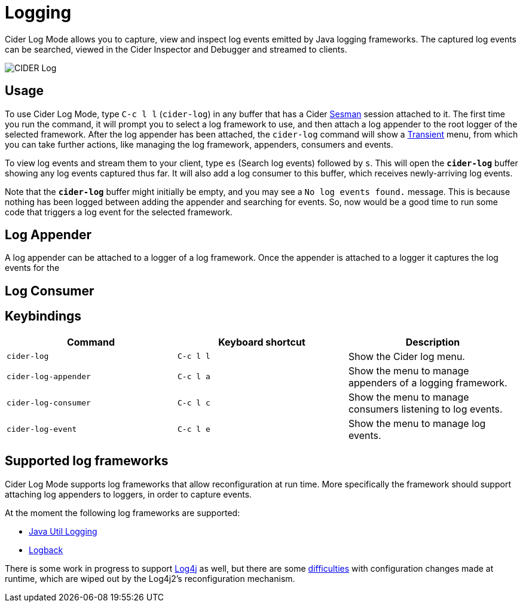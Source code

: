 = Logging
:experimental:

Cider Log Mode allows you to capture, view and inspect log events
emitted by Java logging frameworks. The captured log events can be
searched, viewed in the Cider Inspector and Debugger and streamed to
clients.

image::cider-log.png[CIDER Log]

== Usage

To use Cider Log Mode, type kbd:[C-c l l] (`cider-log`) in any buffer
that has a Cider https://github.com/vspinu/sesman[Sesman] session
attached to it. The first time you run the command, it will prompt you
to select a log framework to use, and then attach a log appender to
the root logger of the selected framework. After the log appender has
been attached, the `cider-log` command will show a
https://www.gnu.org/software/emacs/manual/html_mono/transient.html[Transient]
menu, from which you can take further actions, like managing the log
framework, appenders, consumers and events.

To view log events and stream them to your client, type kbd:[es]
(Search log events) followed by kbd:[s]. This will open the
`*cider-log*` buffer showing any log events captured thus far. It will
also add a log consumer to this buffer, which receives newly-arriving
log events.

Note that the `*cider-log*` buffer might initially be empty, and you
may see a `No log events found.` message. This is because nothing has
been logged between adding the appender and searching for events. So,
now would be a good time to run some code that triggers a log event
for the selected framework.

== Log Appender

A log appender can be attached to a logger of a log framework. Once
the appender is attached to a logger it captures the log events for
the

== Log Consumer

== Keybindings

|===
| Command | Keyboard shortcut | Description

| `cider-log`
| kbd:[C-c l l]
| Show the Cider log menu.

| `cider-log-appender`
| kbd:[C-c l a]
| Show the menu to manage appenders of a logging framework.

| `cider-log-consumer`
| kbd:[C-c l c]
| Show the menu to manage consumers listening to log events.

| `cider-log-event`
| kbd:[C-c l e]
| Show the menu to manage log events.
|===

== Supported log frameworks

Cider Log Mode supports log frameworks that allow reconfiguration at
run time. More specifically the framework should support attaching log
appenders to loggers, in order to capture events.

At the moment the following log frameworks are supported:

- https://docs.oracle.com/en/java/javase/19/core/java-logging-overview.html[Java Util Logging]
- https://logback.qos.ch[Logback]

There is some work in progress to support
https://logging.apache.org/log4j/2.x/[Log4j] as well, but there are
some https://stackoverflow.com/a/17842174/12711900[difficulties] with
configuration changes made at runtime, which are wiped out by the
Log4j2's reconfiguration mechanism.
